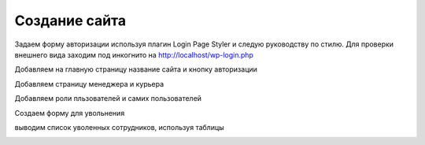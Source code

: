 Создание сайта
===============

Задаем форму авторизации используя плагин Login Page Styler и следую руководству по стилю. Для проверки внешнего вида заходим под инкогнито на http://localhost/wp-login.php

.. image:: /_static/форма_входа.png
   :alt: форма_входа
   :width: 700

Добавляем на главную страницу название сайта и кнопку авторизации

.. image:: /_static/главная_страница.png
   :alt: главная_страница
   :width: 700

Добавляем страницу менеджера и курьера

.. image:: /_static/добавление_страниц.png
   :alt: добавление_страниц
   :width: 700

Добавляем роли пльзователей и самих пользователей

.. image:: /_static/пользователи.png
   :alt: пользователи
   :width: 700

Создаем форму для увольнения 

.. image:: /_static/пользователи.png
   :alt: пользователи
   :width: 700

выводим список уволенных сотрудников, используя таблицы

.. image:: /_static/таблицы.png
   :alt: таблицы
   :width: 700

